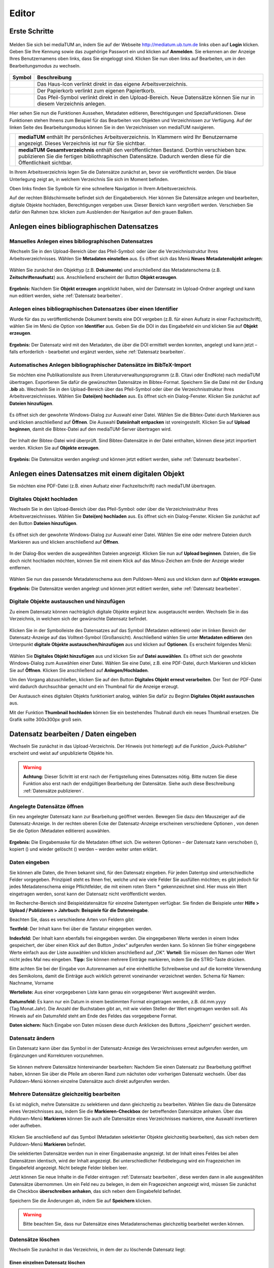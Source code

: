 Editor
======

Erste Schritte
--------------



.. |ErstSchri1| image:: images/ErstSchri1.jpg
.. |ErstSchri2| image:: images/ErstSchri2.jpg
.. |ErstSchri3| image:: images/ErstSchri3.jpg
.. |ErstSchri4| image:: images/ErstSchri4.jpg
   
.. |Home| image:: ../images/Home.jpg
.. |Pfeil| image:: ../images/Pfeil.jpg
.. |Plus| image:: ../images/Plus.jpg
.. |Papierkorb| image:: ../images/Papierkorb.jpg
.. |Download| image:: ../images/Download.jpg
.. |BearbeitenEdit| image:: ../images/BearbeitenEdit.jpg
.. |VerschiebenEdit| image:: ../images/VerschiebenEdit.jpg
.. |KopierenEdit| image:: ../images/KopierenEdit.jpg
.. |LoeschenEdit| image:: ../images/LoeschenEdit.jpg
.. |BearbeitenEdit| image:: ../images/BearbeitenEdit.jpg



.. figure:: ../user/images/Recherche.png
   :alt: Recherche.png


Melden Sie sich bei mediaTUM an, indem Sie auf der Webseite
http://mediatum.ub.tum.de links oben auf **Login** klicken. Geben Sie
Ihre Kennung sowie das zugehörige Passwort ein und klicken auf
**Anmelden**. Sie erkennen an der Anzeige Ihres Benutzernamens oben
links, dass Sie eingeloggt sind. Klicken Sie nun oben links auf
Bearbeiten, um in den Bearbeitungsmodus zu wechseln.


.. figure:: images/Edit.jpg
   :alt: Edit.jpg
   
   
  
   

+----------------+-----------------------------------------------------------------+
| Symbol         | Beschreibung                                                    |
+================+=================================================================+
| |Home|         | Das Haus-Icon verlinkt direkt in das eigene Arbeitsverzeichnis. |
+----------------+-----------------------------------------------------------------+
| |Papierkorb|   | Der Papierkorb verlinkt zum eigenen Papiertkorb.                |
+----------------+-----------------------------------------------------------------+
| |Download|     | Das Pfeil-Symbol verlinkt direkt in den Upload-Bereich.         |
|                | Neue Datensätze können Sie nur in diesem Verzeichnis anlegen.   |
+----------------+-----------------------------------------------------------------+





|ErstSchri1|

Hier sehen Sie nun die Funktionen Aussehen, Metadaten editieren, Berechtigungen und
Spezialfunktionen. Diese Funktionen stehen Ihnens zum Beispiel für das
Bearbeiten von Objekten und Verzeichnissen zur Verfügung.	
Auf der linken Seite des Bearbeitungsmodus können Sie in den
Verzeichnissen von mediaTUM navigieren.


+-----------------+------------------------------------------------------------+
| |ErstSchri2|    |**mediaTUM** enthält Ihr persönliches Arbeitsverzeichnis.   |
|                 |In Klammern wird Ihr Benutzername angezeigt.                |
|                 |Dieses Verzeichnis ist nur für Sie sichtbar.                |
+-----------------+------------------------------------------------------------+
| |ErstSchri3|    |**mediaTUM Gesamtverzeichnis** enthält den veröffentlichten |
|                 |Bestand. Dorthin verschieben bzw. publizieren Sie die       |
|                 |fertigen bibliothraphischen Datensätze. Dadurch werden diese|
|                 |für die Öffentlichkeit sichtbar.                            |
+-----------------+------------------------------------------------------------+

In Ihrem Arbeitsverzeichnis legen Sie die Datensätze zunächst an, bevor
sie veröffentlicht werden. Die blaue Unterlegung zeigt an, in welchem
Verzeichnis Sie sich im Moment befinden.


|ErstSchri4|

Oben links finden Sie Symbole für eine schnellere Navigation in Ihrem
Arbeitsverzeichnis.

Auf der rechten Bildschirmseite befindet sich der Eingabebereich. Hier
können Sie Datensätze anlegen und bearbeiten, digitale Objekte
hochladen, Berechtigungen vergeben usw. Dieser Bereich kann vergrößert
werden. Verschieben Sie dafür den Rahmen bzw. klicken zum Ausblenden der
Navigation auf den grauen Balken.

.. figure:: images/ErstSchri5.jpg
   :alt: ErstSchri5.jpg


Anlegen eines bibliographischen Datensatzes
-------------------------------------------

Manuelles Anlegen eines bibliographischen Datensatzes
^^^^^^^^^^^^^^^^^^^^^^^^^^^^^^^^^^^^^^^^^^^^^^^^^^^^^

Wechseln Sie in den Upload-Bereich über das Pfeil-Symbol: |Download|
oder über die Verzeichnisstruktur Ihres Arbeitsverzeichnisses. Wählen
Sie **Metadaten einstellen** aus. Es öffnet sich das Menü **Neues
Metadatenobjekt anlegen**:

.. figure:: images/ErstelleDatensatz1.jpg
   :alt: ErstelleDatensatz1.jpg


Wählen Sie zunächst den Objekttyp (z.B. **Dokumente**) und anschließend
das Metadatenschema (z.B. **Zeitschriftenaufsatz**) aus. Anschließend
erscheint der Button **Objekt erzeugen**.

.. figure:: images/ErstelleDatensatz2.jpg
   :alt: ErstelleDatensatz2.jpg


**Ergebnis:** Nachdem Sie **Objekt erzeugen** angeklickt haben, wird der
Datensatz im Upload-Ordner angelegt und kann nun editiert werden, 
siehe :ref:`Datensatz bearbeiten`.


Anlegen eines bibliographischen Datensatzes über einen Identifier
^^^^^^^^^^^^^^^^^^^^^^^^^^^^^^^^^^^^^^^^^^^^^^^^^^^^^^^^^^^^^^^^^

Wurde für das zu veröffentlichende Dokument bereits eine DOI vergeben
(z.B. für einen Aufsatz in einer Fachzeitschrift), wählen Sie im Menü
die Option von **Identifier** aus. Geben Sie die DOI in das Eingabefeld
ein und klicken Sie auf **Objekt erzeugen**.

.. figure:: images/ErstelleDatensatz3.jpg
   :alt: ErstelleDatensatz3.jpg

   
**Ergebnis:** Der Datensatz wird mit den Metadaten, die über die DOI
ermittelt werden konnten, angelegt und kann jetzt – falls erforderlich -
bearbeitet und ergänzt werden, siehe :ref:`Datensatz bearbeiten`.


Automatisches Anlegen bibliographischer Datensätze im BibTeX-Import
^^^^^^^^^^^^^^^^^^^^^^^^^^^^^^^^^^^^^^^^^^^^^^^^^^^^^^^^^^^^^^^^^^^

Sie möchten eine Publikationsliste aus Ihrem
Literaturverwaltungsprogramm (z.B. Citavi oder EndNote) nach mediaTUM
übertragen. Exportieren Sie dafür die gewünschten Datensätze im
Bibtex-Format. Speichern Sie die Datei mit der Endung **.bib** ab.
Wechseln Sie in den Upload-Bereich über das Pfeil-Symbol
|Download|\ oder über die Verzeichnisstruktur Ihres
Arbeitsverzeichnisses. Wählen Sie **Datei(en) hochladen** aus. Es öffnet
sich ein Dialog-Fenster. Klicken Sie zunächst auf **Dateien
hinzufügen**.

.. figure:: images/ErstelleDatensatz4.jpg
   :alt: ErstelleDatensatz4.jpg


Es öffnet sich der gewohnte Windows-Dialog zur Auswahl einer Datei.
Wählen Sie die Bibtex-Datei durch Markieren aus und klicken anschließend
auf **Öffnen**. Die Auswahl **Dateiinhalt entpacken** ist
voreingestellt. Klicken Sie auf **Upload beginnen**, damit die
Bibtex-Datei auf den mediaTUM-Server übertragen wird.

.. figure:: images/ErstelleDatensatz5.jpg
   :alt: ErstelleDatensatz5.jpg


Der Inhalt der Bibtex-Datei wird überprüft. Sind Bibtex-Datensätze in
der Datei enthalten, können diese jetzt importiert werden. Klicken Sie
auf **Objekte erzeugen**.

.. figure:: images/ErstelleDatensatz6.jpg
   :alt: ErstelleDatensatz6.jpg


**Ergebnis:** Die Datensätze werden angelegt und können jetzt editiert
werden, siehe :ref:`Datensatz bearbeiten`.

Anlegen eines Datensatzes mit einem digitalen Objekt
----------------------------------------------------

Sie möchten eine PDF-Datei (z.B. einen Aufsatz einer Fachzeitschrift)
nach mediaTUM übertragen.

Digitales Objekt hochladen
^^^^^^^^^^^^^^^^^^^^^^^^^^

Wechseln Sie in den Upload-Bereich über das
Pfeil-Symbol:\ |Download| oder über die Verzeichnisstruktur Ihres
Arbeitsverzeichnisses. Wählen Sie **Datei(en) hochladen** aus. Es öffnet
sich ein Dialog-Fenster. Klicken Sie zunächst auf den Button **Dateien
hinzufügen**.

.. figure:: images/ErstelleDatensatz4.jpg
   :alt: ErstelleDatensatz4.jpg


Es öffnet sich der gewohnte Windows-Dialog zur Auswahl einer Datei.
Wählen Sie eine oder mehrere Dateien durch Markieren aus und klicken
anschließend auf **Öffnen**.

.. figure:: images/Hochlad1.jpg
   :alt: Hochlad1.jpg


In der Dialog-Box werden die ausgewählten Dateien angezeigt. Klicken Sie
nun auf **Upload beginnen**. Dateien, die Sie doch nicht hochladen
möchten, können Sie mit einem Klick auf das Minus-Zeichen am Ende der
Anzeige wieder entfernen.

.. figure:: images/Hochlad2.jpg
   :alt: Hochlad2.jpg


Wählen Sie nun das passende Metadatenschema aus dem Pulldown-Menü aus
und klicken dann auf **Objekte erzeugen**.

**Ergebnis:** Die Datensätze werden angelegt und können jetzt editiert
werden, siehe :ref:`Datensatz bearbeiten`.

Digitale Objekte austauschen und hinzufügen
^^^^^^^^^^^^^^^^^^^^^^^^^^^^^^^^^^^^^^^^^^^

Zu einem Datensatz können nachträglich digitale Objekte ergänzt bzw.
ausgetauscht werden. Wechseln Sie in das Verzeichnis, in welchem sich
der gewünschte Datensatz befindet.

.. figure:: images/Hochlad3.jpg
   :alt: Hochlad3.jpg


Klicken Sie in der Symbolleiste des Datensatzes auf das Symbol
|BearbeitenEdit| (Metadaten editieren) oder im linken Bereich der
Datensatz-Anzeige auf das Volltext-Symbol (Großansicht). Anschließend
wählen Sie unter **Metadaten editieren** den Unterpunkt **digitale
Objekte austauschen/hinzufügen** aus und klicken auf **Optionen**. Es
erscheint folgendes Menü:

.. figure:: images/Hochlad4.jpg
   :alt: Hochlad4.jpg


Wählen Sie **Digitales Objekt hinzufügen** aus und klicken Sie auf
**Datei auswählen**. Es öffnet sich der gewohnte Windows-Dialog zum
Auswählen einer Datei. Wählen Sie eine Datei, z.B. eine PDF-Datei, durch
Markieren und klicken Sie auf **Öffnen**. Klicken Sie anschließend auf
**Anlegen/Hochladen**.

Um den Vorgang abzuschließen, klicken Sie auf den Button **Digitales
Objekt erneut verarbeiten**. Der Text der PDF-Datei wird dadurch
durchsuchbar gemacht und ein Thumbnail für die Anzeige erzeugt.

Der Austausch eines digitalen Objekts funktioniert analog, wählen Sie
dafür zu Beginn **Digitales Objekt austauschen** aus.

Mit der Funktion **Thumbnail hochladen** können Sie ein bestehendes
Thubnail durch ein neues Thumbnail ersetzen. Die Grafik sollte 300x300px
groß sein.


.. _Datensatz bearbeiten:

Datensatz bearbeiten / Daten eingeben
-------------------------------------

Wechseln Sie zunächst in das Upload-Verzeichnis. Der Hinweis (rot hinterlegt) 
auf die Funktion „Quick-Publisher“ erscheint und weist auf unpublizierte Objekte hin. 

.. warning::

    **Achtung:** Dieser Schritt ist erst nach der Fertigstellung eines Datensatzes 
    nötig. Bitte nutzen Sie diese Funktion also erst nach der endgültigen Bearbeitung 
    der Datensätze. Siehe auch diese Beschreibung :ref:`Datensätze publizieren`.

.. figure:: images/Bearb1.jpg
   :alt: Bearb1.jpg


Angelegte Datensätze öffnen
^^^^^^^^^^^^^^^^^^^^^^^^^^^

Ein neu angelegter Datensatz kann zur Bearbeitung geöffnet werden.
Bewegen Sie dazu den Mauszeiger auf die Datensatz-Anzeige. In der
rechten oberen Ecke der Datensatz-Anzeige erscheinen verschiedene
Optionen |BearbeitenEdit|, von denen Sie die Option (Metadaten
editieren) auswählen.

.. figure:: images/Bearb2.jpg
   :alt: Bearb2.jpg


**Ergebnis:** Die Eingabemaske für die Metadaten öffnet sich. Die
weiteren Optionen – der Datensatz kann verschoben
(|VerschiebenEdit|), kopiert (|KopierenEdit|) und wieder
gelöscht (|LoeschenEdit|) werden – werden weiter unten erklärt.

Daten eingeben
^^^^^^^^^^^^^^

Sie können alle Daten, die Ihnen bekannt sind, für den Datensatz
eingeben. Für jeden Datentyp sind unterschiedliche Felder vorgegeben.
Prinzipiell steht es Ihnen frei, welche und wie viele Felder Sie
ausfüllen möchten; es gibt jedoch für jedes Metadatenschema einige
Pflichtfelder, die mit einem roten Stern \* gekennzeichnet sind. Hier
muss ein Wert eingetragen werden, sonst kann der Datensatz nicht
veröffentlicht werden.

Im Recherche-Bereich sind Beispieldatensätze für einzelne Datentypen
verfügbar. Sie finden die Beispiele unter **Hilfe > Upload / Publizieren
> Jahrbuch: Beispiele für die Dateneingabe**.

Beachten Sie, dass es verschiedene Arten von Feldern gibt:

**Textfeld:** Der Inhalt kann frei über die Tatstatur eingegeben werden.

**Indexfeld:** Der Inhalt kann ebenfalls frei eingegeben werden. Die
eingegebenen Werte werden in einem Index gespeichert, der über einen
Klick auf den Button „Index“ aufgerufen werden kann. So können Sie
früher eingegebene Werte einfach aus der Liste auswählen und klicken
anschließend auf „OK“. **Vorteil:** Sie müssen den Namen oder Wert nicht
jedes Mal neu eingeben. **Tipp:** Sie können mehrere Einträge markieren,
indem Sie die STRG-Taste drücken.

Bitte achten Sie bei der Eingabe von Autorennamen auf eine einheitliche
Schreibweise und auf die korrekte Verwendung des Semikolons, damit die
Einträge auch wirklich getrennt voneinander verzeichnet werden. Schema
für Namen: Nachname, Vorname

**Werteliste:** Aus einer vorgegebenen Liste kann genau ein vorgegebener
Wert ausgewählt werden.

**Datumsfeld:** Es kann nur ein Datum in einem bestimmten Format
eingetragen werden, z.B. dd.mm.yyyy (Tag.Monat.Jahr). Die Anzahl der
Buchstaben gibt an, mit wie vielen Stellen der Wert eingetragen werden
soll. Als Hinweis auf ein Datumsfeld steht am Ende des Feldes das
vorgegebene Format.

**Daten sichern:** Nach Eingabe von Daten müssen diese durch Anklicken
des Buttons „Speichern“ gesichert werden.


Datensatz ändern
^^^^^^^^^^^^^^^^

Ein Datensatz kann über das Symbol |BearbeitenEdit| in der
Datensatz-Anzeige des Verzeichnisses erneut aufgerufen werden, um
Ergänzungen und Korrekturen vorzunehmen.

.. figure:: images/Bearb4.jpg
   :alt: Bearb4.jpg


Sie können mehrere Datensätze hintereinander bearbeiten: Nachdem Sie
einen Datensatz zur Bearbeitung geöffnet haben, können Sie über die
Pfeile am oberen Rand zum nächsten oder vorherigen Datensatz wechseln.
Über das Pulldown-Menü können einzelne Datensätze auch direkt aufgerufen
werden.

Mehrere Datensätze gleichzeitig bearbeiten
^^^^^^^^^^^^^^^^^^^^^^^^^^^^^^^^^^^^^^^^^^

Es ist möglich, mehre Datensätze zu selektieren und dann gleichzeitig zu
bearbeiten. Wählen Sie dazu die Datensätze eines Verzeichnisses aus,
indem Sie die **Markieren-Checkbox** der betreffenden Datensätze
anhaken. Über das Pulldown-Menü **Markieren** können Sie auch alle
Datensätze eines Verzeichnisses markieren, eine Auswahl invertieren oder
aufheben.

.. figure:: images/Bearb5.jpg
   :alt: Bearb5.jpg


Klicken Sie anschließend auf das Symbol |BearbeitenEdit| (Metadaten
selektierter Objekte gleichzeitig bearbeiten), das sich neben dem
Pulldown-Menü **Markieren** befindet.

Die selektierten Datensätze werden nun in einer Eingabemaske angezeigt.
Ist der Inhalt eines Feldes bei allen Datensätzen identisch, wird der
Inhalt angezeigt. Bei unterschiedlicher Feldbelegung wird ein
Fragezeichen im Eingabefeld angezeigt. Nicht belegte Felder bleiben
leer.

Jetzt können Sie neue Inhalte in die Felder eintragen
:ref:`Datensatz bearbeiten`, diese werden dann in alle
ausgewählten Datensätze übernommen. Um ein Feld neu zu belegen, in dem
ein Fragezeichen angezeigt wird, müssen Sie zunächst die Checkbox
**überschreiben anhaken**, das sich neben dem Eingabefeld befindet.

Speichern Sie die Änderungen ab, indem Sie auf **Speichern** klicken.

.. warning::

    Bitte beachten Sie, dass nur Datensätze eines Metadatenschemas
    gleichzeitig bearbeitet werden können.

Datensätze löschen
^^^^^^^^^^^^^^^^^^

Wechseln Sie zunächst in das Verzeichnis, in dem der zu löschende
Datensatz liegt:

Einen einzelnen Datensatz löschen
"""""""""""""""""""""""""""""""""

Bewegen Sie den Mauszeiger auf den zu löschenden Datensatz. In der
rechten oberen Ecke der Anzeige erscheint das Lösch-Symbol
(|LoeschenEdit|). Klicken Sie auf dieses Lösch-Symbol. mediaTUM
fragt noch einmal nach, ob Sie den Datensatz wirklich löschen möchten.
Bei einer Bestätigung mit **OK** wird der Datensatz gelöscht bzw. in den
Papierkorb im Arbeitsverzeichnis verschoben.

Mehrere Datensätze gleichzeitig löschen
"""""""""""""""""""""""""""""""""""""""

Markieren Sie die Datensätze, die Sie löschen wollen, durch Anklicken
der **Checkbox Markieren** oben links in der Datensatz-Anzeige. Es
erscheint ein Häkchen in der Checkbox. Alternativ können Sie die zu
löschenden Datensätze über das Pulldown-Menü **Markieren** auswählen:
**Alles markieren – Markierung aufheben – Markierung invertieren.**
Klicken Sie auf das Lösch-Symbol (|LoeschenEdit|) links oben neben
dem Pulldown-Menü **Markieren**. mediaTUM fragt noch einmal nach, ob Sie
die Datensätze wirklich löschen möchten. Bei einer Bestätigung mit
**OK** wird der Datensatz gelöscht bzw. in den Papierkorb im
Arbeitsverzeichnis verschoben.



.. FTP-Daten verarbeiten
.. ^^^^^^^^^^^^^^^^^^^^^

.. **Voraussetzung:** Konfiguration muss entsprechend eingerichtet sein.

.. Wählen Sie Ihren Uploadordner aus und wählen Sie anschließend Metadaten
.. editieren > FTP-Daten verarbeiten wie im Screenshot gezeigt aus.

.. :: images/Ftp2.jpg
   :alt: Ftp2.jpg


..  Wählen Sie im Dropdownmenü ein Schema aus und klicken Sie anschließend
    auf |Pfeil| (Process file...). Die hochgeladene Datei ist nun im
    Upload Verzeichnis verfügbar. Anstelle von einem FTP Kommandos in der
    cmd, können Sie auch FTP-Upload Programme nutzen, wie zum Beispiel
    FileZilla.


.. _Datensätze publizieren:

Datensätze publizieren (Freischalten für die Öffentlichkeit)
------------------------------------------------------------

Wir empfehlen Ihnen, mehrere Datensätze fertig anzulegen und diese dann
auf einmal zu publizieren. Beim Publizieren werden die Datensätze in Ihr
öffentliches Verzeichnis verschoben und sind damit für die
Öffentlichkeit sichtbar. Prüfen Sie daher vorher genau, ob die Daten
auch richtig eingegeben worden sind.

.. warning::

    Bitte beachten Sie, dass nur Datensätze veröffentlicht werden können,
    bei denen alle Pflichtfelder (das sind alle mit einem roten Sternchen
    gekennzeichneten Felder) ausgefüllt sind.

Klicken Sie auf den Upload-Ordner, der die zu veröffentlichenden
Einträge enthält. Die Datensätze werden zusammen mit dem Hinweis auf den
Quick-Publisher eingeblendet.

.. figure:: images/Bearb1.jpg
   :alt: Bearb1.jpg


Klicken Sie auf den Link **Unpublizierte Objekte jetzt publizieren
(Quick-Publisher).**

.. warning::

    Bitte beachten Sie: Es werden automatisch alle Datensätze ausgewählt –
    zu erkennen an dem Häkchen bei den einzelnen Datensätzen. Wenn Sie nur
    bestimmte Datensätze veröffentlichen wollen, entfernen dieses durch
    Anklicken bei den Datensätzen, die Sie nicht publizieren wollen.

.. figure:: images/Publizieren2.jpg
   :alt: Publizieren2.jpg


Klicken Sie nun auf den Link **Verzeichnisse auswählen**. Im folgenden
Dialog wird der öffentliche Bereich von mediaTUM in einer
Browsingstruktur angezeigt. Über das Pluszeichen (|Plus|) können Sie
die Verzeichnisse weiter öffnen. Das Verzeichnis Ihrer Institution
finden Sie unter **Einrichtungen** > **Fakultäten** oder
**Wissenschaftliche Zentralinstitute** oder **Serviceeinrichtungen**.

.. figure:: images/Publizieren3.jpg
   :alt: Publizieren3.jpg


Klicken Sie sich durch zum Verzeichnis Ihrer Einrichtung. Ihre
Benutzerkennung hat automatisch die Berechtigung, Objekte im Verzeichnis
Ihres Lehrstuhls abzulegen. Verzeichnisse, für die Sie
Bearbeitungsrechte haben, erkennen Sie an der Textfarbe schwarz.
Verzeichnisse, die Sie zwar sehen, aber nicht bearbeiten können, werden
grau dargestellt. Um das Zielverzeichnis auszuwählen, klicken Sie in den
Kreis hinter dem gewünschten Verzeichnis. Bei Bedarf können Sie auch
mehrere Verzeichnisse auswählen. Dadurch werden Kopien des Datensatzes
angelegt, siehe :ref:`Datensätze kopieren`.

Bestätigen Sie die Auswahl anschließend mit einem Klick auf **OK**. Die
Auswahl wird nun im Kasten neben **Publizieren** angezeigt. Klicken Sie
anschließend auf **Publizieren**. Die ausgewählten Datensätze werden
automatisch in das ausgewählte Verzeichnis verschoben und sind dann
nicht mehr im Arbeitsverzeichnis enthalten.

Beim Anlegen eines Datensatzes wird eine eindeutige ID vergeben. Der
publizierte Datensatz ist jetzt über seine Dokument-ID direkt aufrufbar,
z.B. http://mediatum.ub.tum.de/1166386. Die ID eines Datensatzes
finden Sie, wenn Sie den Datensatz im Editbereich aufrufen, die ID steht
in der rechten oberen Ecke.


.. _Datensätze verschieben:

Datensätze verschieben
^^^^^^^^^^^^^^^^^^^^^^

Publizierte Datensätze können verschoben werden. Das ist z.B. notwendig,
wenn Datensätze in ein falsches Verzeichnis eingestellt wurden oder die
Ordnerstruktur geändert werden soll.

Wechseln Sie über den Navigationsbaum in das Verzeichnis, in dem die
betreffenden Datensätze liegen. Wählen Sie die gewünschten Datensätze
aus, indem Sie die **Markieren-Checkbox** der betreffenden Datensätze
anhaken und führen anschließend über das Symbol |VerschiebenEdit|
(Selektierte Objekte verschieben) die gewünschte Aktion aus.

.. figure:: images/Publizieren5.jpg
   :alt: Publizieren5.jpg


Es erscheint der Hinweis, dass ein Ziel-Verzeichnis ausgewählt werden
soll. Die Auswahl erfolgt durch das Anklicken des Verzeichnisses in der
linken Navigation. Die Datensätze werden in dieses Verzeichnis
verschoben. Wenn Sie einen einzelnen Datensatz verschieben möchten,
können Sie alternativ auch die Funktion |VerschiebenEdit| (Objekte
verschieben) aufrufen, die angezeigt wird, wenn Sie den Mauszeiger über
den betreffenden Datensatz bewegen.

.. _Datensätze kopieren:

Datensätze kopieren
^^^^^^^^^^^^^^^^^^^

Publizierte Datensätze können in andere Verzeichnisse kopiert werden.
Die Kopierfunktion benötigen Sie, wenn Sie z.B. neben einer
Ordnerstruktur, in der Datensätze nach Erscheinungsjahr einsortiert
werden, eine Ordnerstruktur nach Autoren oder Publikationstypen aufbauen
möchten.

Markieren Sie die gewünschten Datensätze wie in :ref:`Datensätze verschieben`
beschrieben und wählen die Aktion |KopierenEdit|
(Objekt kopieren bzw. selektierte Objekte kopieren) aus. Mit der Auswahl
des Zielverzeichnisses werden die Datensätze kopiert.

Wenn Sie einen einzelnen Datensatz kopieren möchten, können Sie
alternativ auch die Kopierfunktion |KopierenEdit| (Objekte kopieren)
aufrufen, die angezeigt wird, wenn Sie den Mauszeiger über den
betreffenden Datensatz bewegen.

**Hinweis zu kopierten Datensätzen:** Jeder Datensatz in mediaTUM
besitzt eine ID. Original und Kopie eines Datensatzes in mediaTUM
besitzen dieselbe ID. Verändern oder ergänzen Sie einen Datensatz in
mediaTUM, so sind dieses Anpassungen in allen Kopien sichtbar. Löschen
Sie eine Kopie eines Datensatzes, bleibt das Original in mediaTUM
erhalten.

Verzeichnisse bearbeiten
------------------------

Um ein Verzeichnis bearbeiten zu können, wählen Sie mit einem Klick der
linken Maustaste dieses Verzeichnis aus. Das Verzeichnis wird durch die
Auswahl blau markiert.

Mit einem Klick der rechten Maustaste auf ein blau markiertes
Verzeichnis wird das Menü aufgerufen, das mehrere
Bearbeitungsmöglichkeiten bietet.

.. figure:: images/VerzeichnisBearb1.jpg
   :alt: VerzeichnisBearb1.jpg


Unterordner anlegen
^^^^^^^^^^^^^^^^^^^

In der Auswahl von **Neuen Ordner anlegen** wählen Sie aus, ob Sie eine
Kollektion oder ein Verzeichnis anlegen wollen. Anschließend wird der
neue Ordner mit dem Namen **Neuer Ordner** angelegt.

.. figure:: images/VerzeichnisBearb2.jpg
   :alt: VerzeichnisBearb2.jpg


Ordner umbenennen
^^^^^^^^^^^^^^^^^

Nachdem Sie mit der linken Maustaste das gewünschte Verzeichnis
ausgewählt und dann die rechte Maustaste geklickt haben, klicken Sie im
Menü auf **Bearbeiten**. Es erscheint eine Eingabemaske, in die der
deutsche und englische Verzeichnisname eingetragen werden können.
Speichern Sie die Eingaben, um die Änderungen zu sichern. Alternativ
können Sie nach der Auswahl des Verzeichnisses die Eingabemaske über den
Navigationspunkt **Metadaten editieren: Metadaten editieren** erreichen.

Unterordner sortieren
^^^^^^^^^^^^^^^^^^^^^

Nachdem Sie einen Ordner markiert haben, können Sie die Unterordner über
eine Spezialfunktion in der **Menüleiste > Spezialfunktionen >
Unterordner sortieren.**

.. figure:: images/VerzeichnisBearb3.jpg
   :alt: VerzeichnisBearb3.jpg


Für eine automatische Sortierung wählen Sie unter **Automatisch
sortieren** im Pulldown-Menü die Eigenschaft aus, nach der sortiert
werden soll (z.B. Name des Ordners), bestimmen die Sortierrichtung (auf-
oder absteigend) und klicken auf den Button **Sortieren**. Oder Sie
verändern die Reihenfolge der Ordner unter **Manuell sortieren** mit der
Drag-and-Drop-Funktion.

Ordner verschieben
^^^^^^^^^^^^^^^^^^

Klicken Sie im Bearbeitungsmenü auf **Ordner ausschneiden**. Klicken Sie
mit der linken Maustaste den Ordner an, in den der Container eingefügt
werden soll. Im Menü wählen Sie dann die Option **Ordner einfügen** aus.

Ordner löschen
^^^^^^^^^^^^^^

Ein ausgewähltes Verzeichnis können Sie über den Menüpunkt **Löschen**
entfernen. Das Verzeichnis ist nicht endgültig gelöscht, sondern wird
zunächst in den Papierkorb verschoben.


.. _Suche einrichten:

Suche einrichten
----------------

Schnellsuche
^^^^^^^^^^^^

Die Startseite einer Kollektion kann individuell gestaltet werden. Dazu
gehört auch das Hinzufügen einer Schnellsuche. Zusätzlich zu dem
Suchschlitz auf der linken Seite, können direkt auf Ihrer Startseite
beliebig viele Suchschlitze mit vorgegebenen Feldern eingebaut werden.
Hierdurch ist der Sucheinstieg schneller, wenn Sie nach häufig
verwendeten Suchfeldern recherchieren möchten (im Bsp.: Autor und
Titel).

.. figure:: images/Schnellsuche.jpg
   :alt: Schnellsuche.jpg


IDs müssen ausgetauscht werden, können per Metadatentypen-Export
ermittelt werden.


Erweiterte Suche
^^^^^^^^^^^^^^^^

Um eine erweiterte Suche einrichten zu können muss der Bereich in dem
gesucht werden kann eine Kollektion sein. Nur in Kollektionen kann die
erweiterte Suche eingestellt werden. Verzeichnisse dagegen haben zwar
auch die Möglichkeit der erweiterten Suche - diese kann aber nur von der
oberen Kollektion vererbt werden.

Eingerichtet wird die erweiterte Suche im Bearbeitungsbereich unter
Metadaten editieren > Suchmaske

.. figure:: images/Suchfeld.jpg
   :alt: Suchfeld.jpg

   
Als Suchmaskentyp gibt es 3 Optionen zur Auswahl:

#. Keine Suchmaske
    Wird hier "keine Suchmaske" ausgewählt, wird in der Recherche
    ausschließlich die einfache Suche angeboten.

#. Vererbt von Elternobjekt
    Bei dieser Option werden die Einstellungen der Suchmaske des
    hierarchisch höheren Elements vererbt, also identisch übernommen.

#. Eigene Suchmaske
    Eine eigene Suchmaske kann nur für Kollektionen eingerichtet werden. Es
    wird eine erweiterte Suche angeboten, in der nach unterschiedlichen
    Feldern gesucht werden kann. Diese Felder können mit dem Anklicken von
    "Neues Feld erzeugen" neu erstellt werden. Das Bearbeiten erfolgt mit
    dem "Plus"-Zeichen. Es kann eine Bezeichnung ausgewählt werden, die
    anschließend im Dropdown-Menü der erweiterten Suche auftaucht.

    .. figure:: images/Suchfeld2.jpg
       :alt: Suchfeld2.jpg


    In dem Feld "Folgende Felder werden durchsucht" wird das Metadatenschema
    ausgewählt und anschließend das zu durchsuchende Feld angegeben.

Sonstiges
---------

**Papierkorb leeren** |Papierkorb|

Wenn Datensätze oder Verzeichnisse gelöscht werden, werden sie zunächst
in Ihren Papierkorb geschoben. Dort können Sie wieder hergestellt bzw.
in andere Verzeichnisse geschoben werden. Sie können den Papierkorb
leeren und die enthaltenen Elemente endgültig löschen, indem Sie in
Ihrem Arbeitsverzeichnis zunächst das **Verzeichnis Papierkorb**
anklicken und anschließend die rechte Maustaste drücken. Es erscheint
ein Menü, in dem Sie **Papierkorb leeren** auswählen. Anschließend sind
die Inhalte endgültig gelöscht.

.. figure:: images/PapierkorbLeeren.jpg
   :alt: PapierkorbLeeren.jpg

**Ausloggen** Um sich vom System abzumelden, klicken Sie auf **Logout**
am rechten oberen Bildschirmrand.

